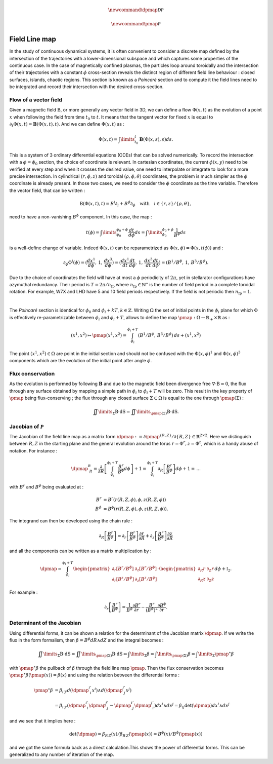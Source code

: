 .. |_| unicode:: 0xA0 
   :trim:

.. math:: \newcommand{\dpmap}{\mathcal{D}\mathcal{P}}

.. math:: \newcommand{\pmap}{\mathcal{P}}

Field Line map
==============

In the study of continuous dynamical systems, it is often convenient to consider a discrete map defined by the intersection of the trajectories with a lower-dimensional subspace and which captures some properties of the continuous case. In the case of magnetically confined plasmas, the particles loop around toroidally and the intersection of their trajectories with a constant :math:`\phi` cross-section reveals the distinct region of different field line behaviour |_| : closed surfaces, islands, chaotic regions. This section is known as a `Poincaré` section and to compute it the field lines need to be integrated and record their intersection with the desired cross-section. 

.. image:: _static/images/fieldlinemap_illustrated.png
   :width: 500
   :align: center


Flow of a vector field
----------------------

Given a magnetic field :math:`\textbf{B}`, or more generally any vector field in 3D, we can define a flow :math:`\Phi(x,t)` as the evolution of a point :math:`x` when following the field from time :math:`t_0` to :math:`t`. It means that the tangent vector for fixed :math:`x` is equal to :math:`\partial_t \Phi(x,t) = \mathbf{B}(\Phi(x,t),t)`. And we can define :math:`\Phi(x,t)` as |_| :

.. math::

   \Phi(x,t) = \int\limits_{t_0}^{t}\mathbf{B}(\Phi(x,s),s)ds.

This is a system of 3 ordinary differential equations (ODEs) that can be solved numerically. To record the intersection with a :math:`\phi=\phi_0` section, the choice of coordinate is relevant. In cartesian coordinates, the current :math:`\phi(x,y)` need to be verified at every step and when it crosses the desired value, one need to interpolate or integrate to look for a more precise intersection. In cylindrical :math:`(r,\phi,z)` and toroidal :math:`(\rho,\phi,\theta)` coordinates, the problem is much simpler as the :math:`\phi` coordinate is already present. In those two cases, we need to consider the :math:`\phi` coordinate as the time variable. Therefore the vector field, that can be written |_| :

.. math::

   \textbf{B}(\Phi(x,t),t) = B^i\partial_i + B^\phi\partial_\phi \quad \text{with} \quad i \in \{r,z\}/\{\rho,\theta\},

need to have a non-vanishing :math:`B^\phi` component. In this case, the map |_| :

.. math::

    t(\phi) = \int\limits_{\phi_0}^{\phi_0+\phi} \frac{dt}{d\phi}ds = \int\limits_{\phi_0}^{\phi_0+\phi} \frac{1}{B^\phi}ds

is a well-define change of variable. Indeed :math:`\Phi(x,t)` can be reparametrized as :math:`\Phi(x,\phi) = \Phi(x,t(\phi))` and |_| :

.. math::

    \partial_\phi{\Phi}^i(\phi) = (\frac{dx^1}{d\phi},\,1,\,\frac{dx^3}{d\phi}) = (\frac{dx^1}{dt}\frac{dt}{d\phi},\,1,\,\frac{dx^3}{dt}\frac{dt}{d\phi}) = (B^1/B^\phi,\, 1,\,B^3/B^\phi).

Due to the choice of coordinates the field will have at most a :math:`\phi` periodicity of :math:`2\pi`, yet in stellarator configurations have azymuthal redundancy. Their period is :math:`T = 2\pi/n_\text{fp}` where :math:`n_\text{fp}\in\mathbb{N}^\star` is the number of field period in a complete toroidal rotation. For example, W7X and LHD have 5 and 10 field periods respectively. If the field is not periodic then :math:`n_\text{fp} = 1`.

.. image:: _static/images/poincare-torus.png
  :width: 400
  :align: center

|

The `Poincaré` section is identical for :math:`\phi_0` and :math:`\phi_i + kT`, :math:`k\in\mathbb{Z}`. Writing :math:`\Omega` the set of initial points in the :math:`\phi_i` plane for which :math:`\Phi` is effectively re-parametrizable between :math:`\phi_i` and :math:`\phi_i + T`, allows to define the map :math:`\pmap : \Omega \rightarrow \mathbb{R}_+\times\mathbb{R}` as |_| :

.. math::

    (x^1, x^2) \mapsto \pmap(x^1, x^2) = \int_{\phi_i}^{\phi_i+T}(
        B^1/B^\phi,\,
        B^3/B^\phi
    )\,ds + (x^1, x^2)
 
The point :math:`(x^1, x^2) \in \Omega` are point in the initial section and should not be confused with the :math:`\Phi(x,\phi)^1` and :math:`\Phi(x,\phi)^3` components which are the evolution of the initial point after angle :math:`\phi`.

Flux conservation
-----------------

As the evolution is performed by following :math:`\mathbf{B}` and due to the magnetic field been divergence free :math:`\nabla\cdot\textbf{B} = 0`, the flux through any surface obtained by mapping a simple path in :math:`\phi_i` to :math:`\phi_i + T` will be zero. This result in the key property of :math:`\pmap` being flux-conserving ; the flux through any closed surface :math:`\Sigma \subset \Omega` is equal to the one through :math:`\pmap(\Sigma)` |_| :

.. math::

    \iint\limits_{\Sigma}\textbf{B}\cdot\textbf{dS} = \iint\limits_{\pmap(\Sigma)}\textbf{B}\cdot\textbf{dS}.

Jacobian of :math:`\mathcal{P}`
-------------------------------

The Jacobian of the field line map as a matrix form :math:`\dpmap := \partial \pmap^{\{R, Z\}}/{\partial \{R, Z\}} \in \mathbb{R}^{2\times2}`. Here we distinguish between :math:`R, Z` in the starting plane and the general evolution around the torus :math:`r = \Phi^r, z = \Phi^z`, which is a handy abuse of notation. For instance |_| :

.. math::

    \dpmap^{R}_{\,\:R} = \frac{\partial}{\partial R}\left[\int_{\phi_i}^{\phi_i+T}\frac{B^r}{B^\phi}d\phi\right] + 1 = \int_{\phi_i}^{\phi_i+T}\partial_{R}\left[\frac{B^r}{B^\phi}\right]d\phi + 1 =\, ...

with :math:`B^r` and :math:`B^\phi` being evaluated at |_| :

.. math::

    B^r &= B^r(r(R, Z, \phi), \phi, z(R, Z, \phi))\\
    B^\phi &= B^\phi(r(R, Z, \phi), \phi, z(R, Z, \phi)).

The integrand can then be developed using the chain rule |_| :

.. math::

    \partial_{R}\left[\frac{B^r}{B^\phi}\right] = \partial_{r}\left[\frac{B^r}{B^\phi}\right]\frac{\partial r}{\partial R} + \partial_{z}\left[\frac{B^r}{B^\phi}\right]\frac{\partial z}{\partial R}

and all the components can be written as a matrix multiplication by |_| :

.. math::

    \dpmap = \int_{\phi_i}^{\phi_i+T}\begin{pmatrix}
        \partial_{r}\left[B^r/B^\phi\right] & \partial_{z}\left[B^r/B^\phi\right]\\
        \partial_{r}\left[B^z/B^\phi\right] & \partial_{z}\left[B^z/B^\phi\right]
    \end{pmatrix}\cdot\begin{pmatrix}
        \partial_{R}r & \partial_{Z}r\\
        \partial_{R}z & \partial_{Z}z
    \end{pmatrix}d\phi + \mathbb{I}_2.

For example |_| :

.. math::
    \partial_{r}\left[\frac{B^r}{B^\phi}\right] = \frac{1}{B^\phi}\frac{\partial B^r}{\partial r} - \frac{B^r}{(B^\phi)^2}\frac{\partial B^\phi}{\partial r}.

Determinant of the Jacobian
---------------------------

Using differential forms, it can be shown a relation for the determinant of the Jacobian matrix :math:`\dpmap`. If we write the flux in the form formalism, then :math:`\beta = B^\phi dR \wedge dZ` and the integral becomes |_| :

.. math::

    \iint\limits_{\Sigma}\textbf{B}\cdot\textbf{dS} = \iint\limits_{\pmap(\Sigma)}\textbf{B}\cdot\textbf{dS} \Leftrightarrow \int\limits_{\Sigma}\beta = \int\limits_{\pmap(\Sigma)}\beta = \int\limits_{\Sigma}\pmap^\star\beta

with :math:`\pmap^\star\beta` the pullback of :math:`\beta` through the field line map :math:`\pmap`. Then the flux conservation becomes :math:`\pmap^\star\beta(\pmap(x)) = \beta(x)` and using the relation between the differential forms |_| :

.. math::

    \pmap^\star\beta &= \beta_{i'j'}
    d(\dpmap^{i'}_{\,\:i}x^i)\wedge d(\dpmap^{j'}_{\,\:j}x^j)\\ &= \beta_{i'j'}\left(\dpmap^{i'}_{\,\:i}\dpmap^{j'}_{\,\:j}-\dpmap^{i'}_{\,\:j}\dpmap^{j'}_{\,\:i}\right)dx^i\wedge dx^j = \beta_{ij}\det(\dpmap)dx^i\wedge dx^j

and we see that it implies here |_| :

.. math::

    \det(\dpmap) = \beta_{R\,Z}(x)/\beta_{R\,Z}(\pmap(x)) = B^\phi(x)/B^\phi(\pmap(x))

and we got the same formula back as a direct calculation.This shows the power of differential forms. This can be generalized to any number of iteration of the map.